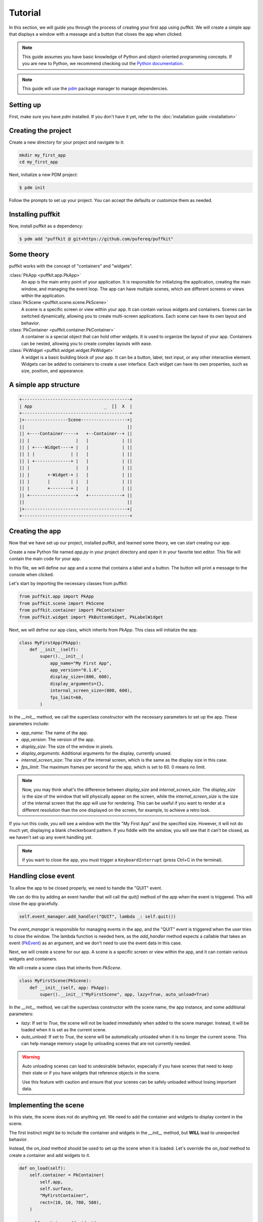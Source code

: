 Tutorial
========

In this section, we will guide you through the process of creating your first
app using puffkit. We will create a simple app that displays a window with a
message and a button that closes the app when clicked.

.. note::

    This guide assumes you have basic knowledge of Python and object-oriented
    programming concepts. If you are new to Python, we recommend checking out
    the `Python documentation <https://docs.python.org/3/>`_.

.. note::

    This guide will use the `pdm <https://pdm-project.org/>`_ package manager
    to manage dependencies.

Setting up
----------

First, make sure you have `pdm` installed. If you don't have it yet, refer to
the :doc:`installation guide <installation>`

Creating the project
--------------------

Create a new directory for your project and navigate to it:

.. code-block:: bash

    mkdir my_first_app
    cd my_first_app

Next, initialize a new PDM project:

.. code-block:: console

    $ pdm init

Follow the prompts to set up your project. You can accept the defaults or
customize them as needed.

Installing puffkit
------------------

Now, install puffkit as a dependency:

.. code-block:: console

    $ pdm add "puffkit @ git+https://github.com/pufereq/puffkit"

Some theory
-----------

puffkit works with the concept of "containers" and "widgets".

:class:`PkApp <puffkit.app.PkApp>`
    An app is the main entry point of your application. It is responsible for
    initializing the application, creating the main window, and managing the
    event loop. The app can have multiple scenes, which are different
    screens or views within the application.

:class:`PkScene <puffkit.scene.scene.PkScene>`
    A scene is a specific screen or view within your app. It can contain
    various widgets and containers. Scenes can be switched dynamically, allowing
    you to create multi-screen applications. Each scene can have its own layout
    and behavior.

:class:`PkContainer <puffkit.container.PkContainer>`
    A container is a special object that can hold other widgets. It is used to
    organize the layout of your app. Containers can be nested, allowing you to
    create complex layouts with ease.

:class:`PkWidget <puffkit.widget.widget.PkWidget>`
    A widget is a basic building block of your app. It can be a button, label,
    text input, or any other interactive element. Widgets can be added to
    containers to create a user interface. Each widget can have its own
    properties, such as size, position, and appearance.

A simple app structure
----------------------

.. code-block:: text

    +------------------------------------------+
    | App                            _  []  X  |
    +------------------------------------------+
    |+-----------------Scene------------------+|
    ||                                        ||
    || +----Container-----+   +--Container--+ ||
    || |                  |   |             | ||
    || | +----Widget----+ |   |             | ||
    || | |              | |   |             | ||
    || | +--------------+ |   |             | ||
    || |                  |   |             | ||
    || |       +-Widget-+ |   |             | ||
    || |       |        | |   |             | ||
    || |       +--------+ |   |             | ||
    || +------------------+   +-------------+ ||
    ||                                        ||
    |+----------------------------------------+|
    +------------------------------------------+

Creating the app
----------------

Now that we have set up our project, installed puffkit, and learned some theory,
we can start creating our app.

Create a new Python file named `app.py` in your project directory and
open it in your favorite text editor. This file will contain the main code for
your app.

In this file, we will define our app and a scene that contains a label and a
button. The button will print a message to the console when clicked.

Let's start by importing the necessary classes from puffkit:

.. code-block:: python

    from puffkit.app import PkApp
    from puffkit.scene import PkScene
    from puffkit.container import PkContainer
    from puffkit.widget import PkButtonWidget, PkLabelWidget

Next, we will define our app class, which inherits from `PkApp`. This class will
initialize the app.

.. code-block:: python

    class MyFirstApp(PkApp):
        def __init__(self):
            super().__init__(
                app_name="My First App",
                app_version="0.1.0",
                display_size=(800, 600),
                display_arguments={},
                internal_screen_size=(800, 600),
                fps_limit=60,
            )

In the `__init__` method, we call the superclass constructor with the necessary
parameters to set up the app. These parameters include:

- `app_name`: The name of the app.
- `app_version`: The version of the app.
- `display_size`: The size of the window in pixels.
- `display_arguments`: Additional arguments for the display, currently unused.
- `internal_screen_size`: The size of the internal screen, which is the same as
  the display size in this case.
- `fps_limit`: The maximum frames per second for the app, which is set to 60.
  0 means no limit.

.. note::

    Now, you may think what's the difference between `display_size` and
    `internal_screen_size`. The `display_size` is the size of the window that will
    physically appear on the screen, while the `internal_screen_size` is the size of
    the internal screen that the app will use for rendering. This can be useful if
    you want to render at a different resolution than the one displayed on the
    screen, for example, to achieve a retro look.

If you run this code, you will see a window with the title "My First App" and
the specified size. However, it will not do much yet, displaying a blank
checkerboard pattern. If you fiddle with the window, you will see that it
can't be closed, as we haven't set up any event handling yet.

.. note::

    If you want to close the app, you must trigger a ``KeyboardInterrupt``
    (press Ctrl+C in the terminal).

Handling close event
--------------------

To allow the app to be closed properly, we need to handle the "QUIT" event.

We can do this by adding an event handler that will call the `quit()` method of
the app when the event is triggered. This will close the app gracefully.

.. code-block:: python

        self.event_manager.add_handler("QUIT", lambda _: self.quit())

The `event_manager` is responsible for managing events in the app, and
the "QUIT" event is triggered when the user tries to close the window.
The lambda function is needed here, as the `add_handler` method expects
a callable that takes an event (`PkEvent <../ref/modules/puffkit.event.event.html#puffkit.event.event.PkEvent>`_)
as an argument, and we don't need to use the event data in this case.

Next, we will create a scene for our app. A scene is a specific screen or view
within the app, and it can contain various widgets and containers.

We will create a scene class that inherits from `PkScene`.

.. code-block:: python

    class MyFirstScene(PkScene):
        def __init__(self, app: PkApp):
            super().__init__("MyFirstScene", app, lazy=True, auto_unload=True)

In the `__init__` method, we call the superclass constructor with the scene
name, the app instance, and some additional parameters:

- `lazy`: If set to `True`, the scene will not be loaded immediately when added
  to the scene manager. Instead, it will be loaded when it is set as the current
  scene.
- `auto_unload`: If set to `True`, the scene will be automatically unloaded when
  it is no longer the current scene. This can help manage memory usage by
  unloading scenes that are not currently needed.

.. warning::

    Auto unloading scenes can lead to undesirable behavior, especially if you
    have scenes that need to keep their state or if you have widgets that
    reference objects in the scene.

    Use this feature with caution and ensure that your scenes can be safely
    unloaded without losing important data.

Implementing the scene
----------------------

In this state, the scene does not do anything yet. We need to add the
container and widgets to display content in the scene.

The first instinct might be to include the container and widgets in the
`__init__` method, but **WILL** lead to unexpected behavior.

Instead, the `on_load` method should be used to set up the scene when it is
loaded. Let's override the `on_load` method to create a container and add
widgets to it.

.. code-block:: python

    def on_load(self):
        self.container = PkContainer(
            self.app,
            self.surface,
            "MyFirstContainer",
            rect=(10, 10, 780, 580),
        )

        self.container.add_widget(
            PkLabelWidget(
                "MyFirstLabel",
                self.container,
                text="Hello, puffkit!",
                rect=(10, 10, 760, 30),
                text_align="center",
                vertical_align="middle",
            )
        )

        self.container.add_widget(
            PkButtonWidget(
                "MyFirstButton",
                self.container,
                label="Click Me!",
                rect=(10, 50, 200, 40),
                on_click=lambda: print("Button clicked!"),
            )
        )

In the `on_load` method, we create a `PkContainer` instance that will hold our
widgets. The `PkContainer` needs the app instance, the surface to render on,
which usually is the scene's surface, a unique name for the container, and a
rectangle defining its position and size on the screen.

We then add a `PkLabelWidget` and a `PkButtonWidget` to the container. The label
displays a message, and the button has an `on_click` event that prints a message
to the console when clicked. Again we use a lambda function to define the
behavior of the button click, as a bare ``on_click=print("Button clicked!")``
would not work as expected, since the `print` function would be called immediately
instead of being assigned as a callback.

Update and render methods
-------------------------

The layout is set up, but we still need to handle input and rendering in the
scene. We will override the `on_update` and `on_render` methods to handle
input and rendering.

.. code-block:: python

    def on_update(self, delta_time: float):
        self.container.input(**self._input)
        self.container.update(delta_time)

    def on_render(self):
        self.surface.fill("#aaaaaa")
        self.container.render()

In the `on_update` method, we call the `input` method of the container to
process any input events, such as mouse clicks or keyboard presses. We also
call the `update` method of the container to update its state.

In the `on_render` method, we fill the scene's surface with a nice gray
background color to get rid of the default checkerboard pattern, and then we
render the container, which will draw all its widgets on the surface.

Adding the scene to the app
---------------------------

Finally, we need to add the scene to the app's scene manager and set it as the
current scene.

.. code-block:: python

        self.scene_manager.add_scene(MyFirstScene(self))
        self.scene_manager.set_scene("MyFirstScene")

The `add_scene` method adds the scene to the scene manager, and the
`set_scene` method sets it as the current scene, which will trigger the
`on_load` method of the scene, initializing it and displaying it on the screen.

The internal calls differ based on the laziness of the scene.

Lazy scenes
^^^^^^^^^^^

If the scene is lazy, it will be loaded only when it is set as the current scene.
`add_scene` will only add the scene to the scene manager.
When the scene is set as the current scene, the `on_load` method will be called,
and the scene will be initialized.

Non-lazy scenes
^^^^^^^^^^^^^^^

If the scene is not lazy, it will be loaded immediately when added to the scene
manager. The `on_load` method will be called right after the scene is added,
initializing it and displaying it on the screen.
The `set_scene` method will only set the scene as the current scene without
triggering the `on_load` method again.


Final touches
-------------

Now that we have everything set up, we can create an instance of our app and run it.

.. code-block:: python

    if __name__ == "__main__":
        app = MyFirstApp()
        app.run()

Running the app
---------------

To launch your app, you can run the `app.py` file using the PDM environment:

.. code-block:: console

    $ pdm run python app.py


Final code
----------

.. code-block:: python

    from puffkit.app import PkApp
    from puffkit.scene import PkScene
    from puffkit.container import PkContainer
    from puffkit.widget import PkButtonWidget, PkLabelWidget


    class MyFirstApp(PkApp):
        def __init__(self):
            super().__init__(
                app_name="My First App",
                app_version="0.1.0",
                display_size=(800, 600),
                display_arguments={},
                internal_screen_size=(800, 600),
                fps_limit=60,
            )

            self.event_manager.add_handler("QUIT", lambda _: self.quit())

            self.scene_manager.add_scene(MyFirstScene(self))
            self.scene_manager.set_scene("MyFirstScene")


    class MyFirstScene(PkScene):
        def __init__(self, app: PkApp):
            super().__init__("MyFirstScene", app, lazy=True, auto_unload=True)

        def on_load(self):
            self.container = PkContainer(
                self.app,
                self.surface,
                "MyFirstContainer",
                rect=(10, 10, 780, 580),
            )

            self.container.add_widget(
                PkLabelWidget(
                    "MyFirstLabel",
                    self.container,
                    text="Hello, puffkit!",
                    rect=(10, 10, 760, 30),
                    text_align="center",
                    vertical_align="middle",
                )
            )

            self.container.add_widget(
                PkButtonWidget(
                    "MyFirstButton",
                    self.container,
                    label="Click Me!",
                    rect=(10, 50, 200, 40),
                    on_click=lambda: print("Button clicked!"),
                )
            )

        def on_update(self, delta_time: float):
            self.container.input(**self._input)
            self.container.update(delta_time)

        def on_render(self):
            self.surface.fill("#aaaaaa")
            self.container.render()


    if __name__ == "__main__":
        app = MyFirstApp()
        app.run()
